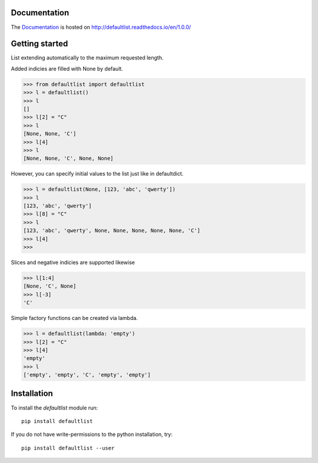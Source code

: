 .. image:: https://badge.fury.io/py/defaultlist.svg
    :target: https://badge.fury.io/py/defaultlist

.. image:: https://travis-ci.org/c0fec0de/defaultlist.svg?branch=master
    :target: https://travis-ci.org/c0fec0de/defaultlist

.. image:: https://coveralls.io/repos/github/c0fec0de/defaultlist/badge.svg
    :target: https://coveralls.io/github/c0fec0de/defaultlist

.. image:: https://readthedocs.org/projects/defaultlist/badge/?version=1.0.0
    :target: http://defaultlist.readthedocs.io/en/1.0.0/?badge=1.0.0

.. image:: https://codeclimate.com/github/c0fec0de/defaultlist.png
    :target: https://codeclimate.com/github/c0fec0de/defaultlist

.. image:: https://img.shields.io/pypi/pyversions/defaultlist.svg
   :target: https://pypi.python.org/pypi/defaultlist

.. image:: https://landscape.io/github/c0fec0de/defaultlist/master/landscape.svg?style=flat
   :target: https://landscape.io/github/c0fec0de/defaultlist/master

Documentation
=============

The Documentation_ is hosted on http://defaultlist.readthedocs.io/en/1.0.0/

.. _Documentation: http://defaultlist.readthedocs.io/en/1.0.0/

Getting started
===============

.. _getting_started:

List extending automatically to the maximum requested length.

Added indicies are filled with None by default.

>>> from defaultlist import defaultlist
>>> l = defaultlist()
>>> l
[]
>>> l[2] = "C"
>>> l
[None, None, 'C']
>>> l[4]
>>> l
[None, None, 'C', None, None]

However, you can specify initial values to the list just like in defaultdict.

>>> l = defaultlist(None, [123, 'abc', 'qwerty'])
>>> l
[123, 'abc', 'qwerty']
>>> l[8] = "C"
>>> l
[123, 'abc', 'qwerty', None, None, None, None, None, 'C']
>>> l[4]
>>>

Slices and negative indicies are supported likewise

>>> l[1:4]
[None, 'C', None]
>>> l[-3]
'C'

Simple factory functions can be created via lambda.

>>> l = defaultlist(lambda: 'empty')
>>> l[2] = "C"
>>> l[4]
'empty'
>>> l
['empty', 'empty', 'C', 'empty', 'empty']

Installation
============

To install the `defaultlist` module run::

    pip install defaultlist

If you do not have write-permissions to the python installation, try::

    pip install defaultlist --user

